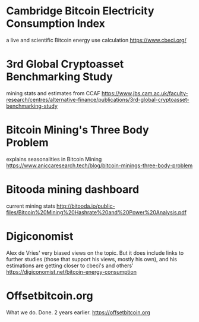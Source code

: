 * Cambridge Bitcoin Electricity Consumption Index
  a live and scientific Bitcoin energy use calculation
  [[https://www.cbeci.org/]]

* 3rd Global Cryptoasset Benchmarking Study
  mining stats and estimates from CCAF
  [[https://www.jbs.cam.ac.uk/faculty-research/centres/alternative-finance/publications/3rd-global-cryptoasset-benchmarking-study]]
  
* Bitcoin Mining's Three Body Problem
  explains seasonalities in Bitcoin Mining
  [[https://www.aniccaresearch.tech/blog/bitcoin-minings-three-body-problem]]

* Bitooda mining dashboard 
current mining stats  
[[http://bitooda.io/public-files/Bitcoin%20Mining%20Hashrate%20and%20Power%20Analysis.pdf]]
      
* Digiconomist
  Alex de Vries' very biased views on the topic. But it does include links to further studies (those that support his views, mostly his own), and his estimations are getting
  closer to cbeci's and others'
  [[https://digiconomist.net/bitcoin-energy-consumption]]

* Offsetbitcoin.org
  What we do. Done. 2 years earlier.
  [[https://offsetbitcoin.org]]
